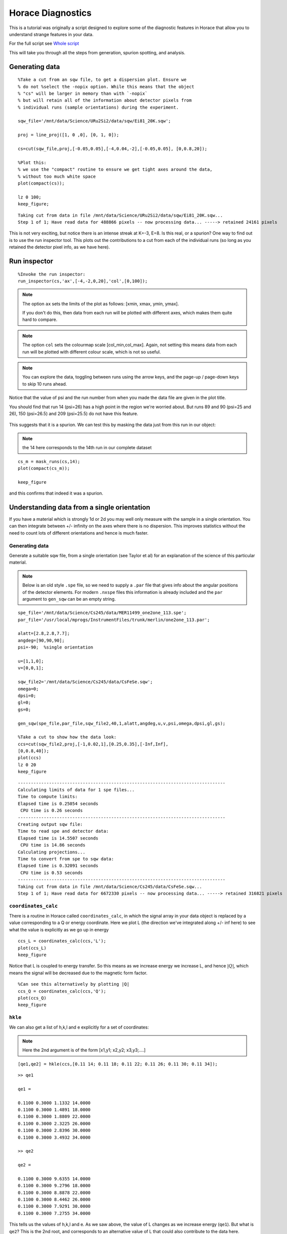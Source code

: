 Horace Diagnostics
##################

This is a tutorial was originally a script designed to explore some of
the diagnostic features in Horace that allow you to understand strange
features in your data.

For the full script see `Whole script`_

This will take you through all the steps from generation, spurion
spotting, and analysis.

Generating data
===============

::

   %Take a cut from an sqw file, to get a dispersion plot. Ensure we
   % do not %select the -nopix option. While this means that the object
   % "cs" will be larger in memory than with `-nopix`
   % but will retain all of the information about detector pixels from
   % individual runs (sample orientations) during the experiment.

   sqw_file='/mnt/data/Science/URu2Si2/data/sqw/Ei81_20K.sqw';

   proj = line_proj([1, 0 ,0], [0, 1, 0]);

   cs=cut(sqw_file,proj,[-0.05,0.05],[-4,0.04,-2],[-0.05,0.05], [0,0.8,20]);

   %Plot this:
   % we use the "compact" routine to ensure we get tight axes around the data,
   % without too much white space
   plot(compact(cs));

   lz 0 100;
   keep_figure;

::

   Taking cut from data in file /mnt/data/Science/URu2Si2/data/sqw/Ei81_20K.sqw...
   Step 1 of 1; Have read data for 488866 pixels -- now processing data... -----> retained 24161 pixels

.. figure:: ../images/DataDiagnostics_fig1.jpg
   :align: center
   :width: 500

This is not very exciting, but notice there is an intense streak at
K=-3, E=8. Is this real, or a spurion? One way to find out is to use
the run inspector tool. This plots out the contributions to a cut from
each of the individual runs (so long as you retained the detector
pixel info, as we have here).

Run inspector
=============

::

   %Invoke the run inspector:
   run_inspector(cs,'ax',[-4,-2,0,20],'col',[0,100]);

.. note::

   The option ``ax`` sets the limits of the plot as follows: [xmin,
   xmax, ymin, ymax].

   If you don't do this, then data from each run will be plotted with
   different axes, which makes them quite hard to compare.

.. note::

   The option ``col`` sets the colourmap scale [col_min,col_max]. Again,
   not setting this means data from each run will be plotted with
   different colour scale, which is not so useful.

.. note::

   You can explore the data, toggling between runs using the arrow keys,
   and the page-up / page-down keys to skip 10 runs ahead.

Notice that the value of psi and the run number from when you made the
data file are given in the plot title.

You should find that run 14 (psi=26) has a high point in the region
we're worried about. But runs 89 and 90 (psi=25 and 26), 150
(psi=26.5) and 209 (psi=25.5) do not have this feature.

.. figure:: ../images/DataDiagnostics_fig2.png
   :align: center
   :width: 500

This suggests that it is a spurion. We can test this by masking the
data just from this run in our object:

.. note::

   the 14 here corresponds to the 14th run in our complete dataset

::


   cs_m = mask_runs(cs,14);
   plot(compact(cs_m));

   keep_figure

and this confirms that indeed it was a spurion.

.. figure:: ../images/DataDiagnostics_fig3.jpg
   :align: center
   :width: 500

Understanding data from a single orientation
============================================

If you have a material which is strongly 1d or 2d you may well only
measure with the sample in a single orientation. You can then
integrate between +/- infinity on the axes where there is no
dispersion.  This improves statistics without the need to count lots
of different orientations and hence is much faster.

Generating data
---------------

Generate a suitable sqw file, from a single orientation (see Taylor et
al) for an explanation of the science of this particular material.

.. note::

   Below is an old style ``.spe`` file, so we need to supply a
   ``.par`` file that gives info about the angular positions of the
   detector elements.  For modern ``.nxspe`` files this information is
   already included and the ``par`` argument to ``gen_sqw`` can be an
   empty string.


::

   spe_file='/mnt/data/Science/Cs245/data/MER11499_one2one_113.spe';
   par_file='/usr/local/mprogs/InstrumentFiles/trunk/merlin/one2one_113.par';

   alatt=[2.8,2.8,7.7];
   angdeg=[90,90,90];
   psi=-90;  %single orientation

   u=[1,1,0];
   v=[0,0,1];

   sqw_file2='/mnt/data/Science/Cs245/data/CsFeSe.sqw';
   omega=0;
   dpsi=0;
   gl=0;
   gs=0;

   gen_sqw(spe_file,par_file,sqw_file2,40,1,alatt,angdeg,u,v,psi,omega,dpsi,gl,gs);

   %Take a cut to show how the data look:
   ccs=cut(sqw_file2,proj,[-1,0.02,1],[0.25,0.35],[-Inf,Inf],
   [0,0.8,40]);
   plot(ccs)
   lz 0 20
   keep_figure

::

   --------------------------------------------------------------------------------
   Calculating limits of data for 1 spe files...
   Time to compute limits:
   Elapsed time is 0.25054 seconds
    CPU time is 0.26 seconds
   --------------------------------------------------------------------------------
   Creating output sqw file:
   Time to read spe and detector data:
   Elapsed time is 14.5507 seconds
    CPU time is 14.86 seconds
   Calculating projections...
   Time to convert from spe to sqw data:
   Elapsed time is 0.32091 seconds
    CPU time is 0.53 seconds
   --------------------------------------------------------------------------------
   Taking cut from data in file /mnt/data/Science/Cs245/data/CsFeSe.sqw...
   Step 1 of 1; Have read data for 6672330 pixels -- now processing data... -----> retained 316821 pixels


.. figure:: ../images/DataDiagnostics_fig4.jpg
   :align: center
   :width: 500

``coordinates_calc``
--------------------

There is a routine in Horace called ``coordinates_calc``, in which the
signal array in your data object is replaced by a value corresponding
to a Q or energy coordinate. Here we plot L (the direction we've
integrated along +/- inf here) to see what the value is explicitly as
we go up in energy

::

   ccs_L = coordinates_calc(ccs,'L');
   plot(ccs_L)
   keep_figure

Notice that L is coupled to energy transfer. So this means as we
increase energy we increase L, and hence :math:`\left|Q\right|`, which
means the signal will be decreased due to the magnetic form factor.

.. figure:: ../images/DataDiagnostics_fig5.jpg
   :align: center
   :width: 500

::

   %Can see this alternatively by plotting |Q|
   ccs_Q = coordinates_calc(ccs,'Q');
   plot(ccs_Q)
   keep_figure

``hkle``
--------

We can also get a list of h,k,l and e explicitly for a set of coordinates:

.. note::

   Here the 2nd argument is of the form [x1,y1; x2,y2; x3,y3;....]

::

   [qe1,qe2] = hkle(ccs,[0.11 14; 0.11 18; 0.11 22; 0.11 26; 0.11 30; 0.11 34]);

::

   >> qe1

   qe1 =

   0.1100 0.3000 1.1332 14.0000
   0.1100 0.3000 1.4891 18.0000
   0.1100 0.3000 1.8809 22.0000
   0.1100 0.3000 2.3225 26.0000
   0.1100 0.3000 2.8396 30.0000
   0.1100 0.3000 3.4932 34.0000

   >> qe2

   qe2 =

   0.1100 0.3000 9.6355 14.0000
   0.1100 0.3000 9.2796 18.0000
   0.1100 0.3000 8.8878 22.0000
   0.1100 0.3000 8.4462 26.0000
   0.1100 0.3000 7.9291 30.0000
   0.1100 0.3000 7.2755 34.0000


This tells us the values of h,k,l and e. As we saw above, the value of
L changes as we increase energy (``qe1``).  But what is ``qe2``? This
is the 2nd root, and corresponds to an alternative value of L that
could also contribute to the data here.

.. figure:: ../images/DataDiagnostics_fig6.jpg
   :align: center
   :width: 500

Putting it all together
-----------------------

To understand what this means let's plot a couple of constant energy
slices:

::

   ccs2 = cut(sqw_file2,proj,0.02,[0.25,0.35],0.05,[32,36]);
   plot(compact(ccs2))
   lz 0 20
   keep_figure

   ccs3 = cut(sqw_file2,proj,0.02,0.02,[-Inf,Inf],[32,36]);
   plot(compact(ccs3))
   lz 0 10
   lx 0 0.8
   ly 0 0.8

::

   Taking cut from data in file /mnt/data/Science/Cs245/data/CsFeSe.sqw...
   Step 1 of 1; Have read data for 6672330 pixels -- now processing data... -----> retained 73281 pixels
   Taking cut from data in file /mnt/data/Science/Cs245/data/CsFeSe.sqw...
   Step 1 of 1; Have read data for 6672330 pixels -- now processing data... -----> retained 635460 pixels

.. figure:: ../images/DataDiagnostics_fig7.jpg
   :align: center
   :width: 500

.. figure:: ../images/DataDiagnostics_fig8.jpg
   :align: center
   :width: 500


In the first of these slices, ``ccs2``, we've changed the plot axes to be H
and L. You can see that the detectors describe a curved path in the H,L
plane, so for a given H, if we integrate between +/- infinity then we
might also pick up info from a much higher 2-theta.

In this case you can see this starts to become a problem for this
particular MERLIN dataset around :math:`H > 0.35`.

The second slice, ``ccs3``, illustrates this in practice. You can see that
at :math:`Q=(0.35,0.3)` there is a step increase in the signal. This is
because we suddenly start to fold in the data from higher Q (phonon
signal).

To avoid this, we can set the limits of L in our original slice
explicitly. Generally the workflow here is to do the integration
between +/- infinity, and then figure out where in L you start to get
a problem, and then restrict the range of L to avoid this:

::

   ccs4 = cut(sqw_file2,proj,0.02,0.02,[0,4],[32,36]);
   plot(compact(ccs4))
   lz 0 10
   lx 0 0.8
   ly 0 0.8
   keep_figure

::

   Taking cut from data in file /mnt/data/Science/Cs245/data/CsFeSe.sqw...
   Step 1 of 1; Have read data for 6672330 pixels -- now processing data... -----> retained 315307 pixels

.. figure:: ../images/DataDiagnostics_fig9.jpg
   :align: center
   :width: 500


Whole script
============

::


   %Take a cut from an sqw file, to get a dispersion plot. Ensure we do not
   %select the -nopix option, i.e. the object "cs" will be larger in memory,

   %but will retain all of the information about detector pixels from
   %individual runs (sample orientations) during the experiment.

   sqw_file='/mnt/data/Science/URu2Si2/data/sqw/Ei81_20K.sqw';

   proj = line_proj([1, 0 ,0], [0, 1, 0]);

   cs=cut(sqw_file,proj,[-0.05,0.05],[-4,0.04,-2],[-0.05,0.05], [0,0.8,20]);

   %Plot this:
   %we use the "compact" routine to ensure we get tight axes around the data, without too much white space
   plot(compact(cs));

   lz 0 100;
   keep_figure;

   %Invoke the run inspector:
   run_inspector(cs,'ax',[-4,-2,0,20],'col',[0,100]);

   %We can test this by masking the data just from this run in our object
   %the 14 here corresponds to the 14th run in our complete dataset
   cs_m = mask_runs(cs,14);
   plot(compact(cs_m));


   spe_file='/mnt/data/Science/Cs245/data/MER11499_one2one_113.spe';
   par_file='/usr/local/mprogs/InstrumentFiles/trunk/merlin/one2one_113.par';

   alatt=[2.8,2.8,7.7];
   angdeg=[90,90,90];
   psi=-90;  %single orientation

   u=[1,1,0];
   v=[0,0,1];

   sqw_file2='/mnt/data/Science/Cs245/data/CsFeSe.sqw';
   omega=0;
   dpsi=0;
   gl=0;
   gs=0;

   gen_sqw(spe_file,par_file,sqw_file2,40,1,alatt,angdeg,u,v,psi,omega,dpsi,gl,gs);

   %Take a cut to show how the data look:
   ccs=cut(sqw_file2,proj,[-1,0.02,1],[0.25,0.35],[-Inf,Inf],
   [0,0.8,40]);
   plot(ccs)
   lz 0 20
   keep_figure


   ccs_L = coordinates_calc(ccs,'L');
   plot(ccs_L)
   keep_figure

   %Can see this alternatively by plotting |Q|
   ccs_Q = coordinates_calc(ccs,'Q');
   plot(ccs_Q)
   keep_figure

   % Here the 2nd argument is of the form [x1,y1; x2,y2; x3,y3;....]
   [qe1,qe2] = hkle(ccs,[0.11 14; 0.11 18; 0.11 22; 0.11 26; 0.11 30; 0.11 34]);


   % Cut a couple of constant energy slices

   ccs2 = cut(sqw_file2,proj,0.02,[0.25,0.35],0.05,[32,36]);
   plot(compact(ccs2))
   lz 0 20
   keep_figure

   ccs3 = cut(sqw_file2,proj,0.02,0.02,[-Inf,Inf],[32,36]);
   plot(compact(ccs3))
   lz 0 10
   lx 0 0.8
   ly 0 0.8

   ccs4 = cut(sqw_file2,proj,0.02,0.02,[0,4],[32,36]);
   plot(compact(ccs4))
   lz 0 10
   lx 0 0.8
   ly 0 0.8
   keep_figure
